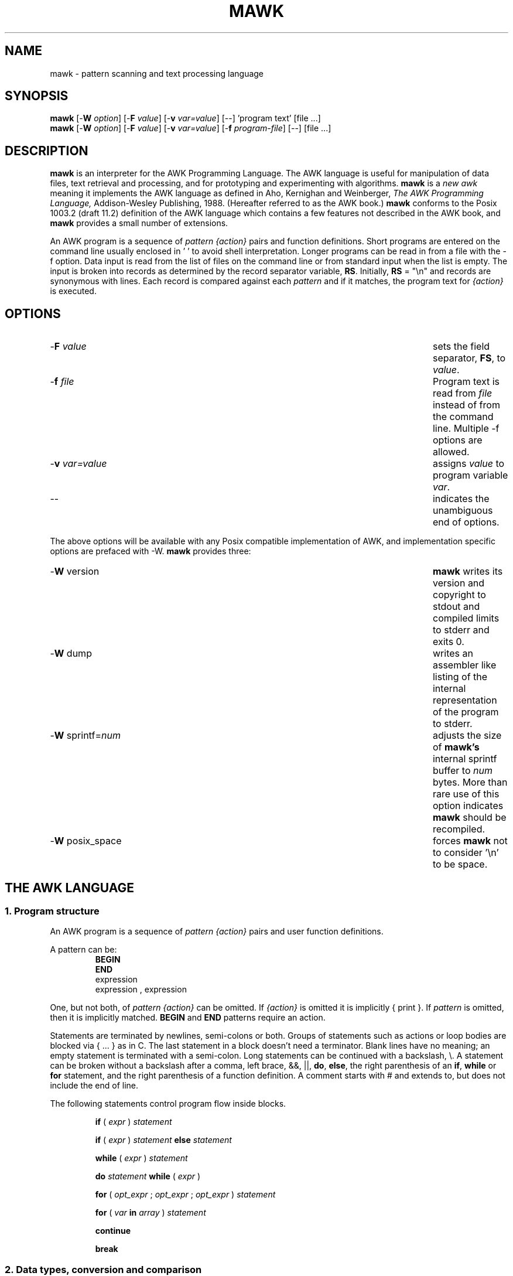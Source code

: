 .TH MAWK 1  "Jan 22 1992" "Version 1.1" "USER COMMANDS"
.\" strings
.ds ex \fIexpr\fR
.SH NAME
mawk \- pattern scanning and text processing language

.SH SYNOPSIS
.B mawk
[\-\fBW
.IR option ]
[\-\fBF
.IR value ]
[\-\fBv
.IR var=value ]
[\-\|\-] 'program text' [file ...]
.br
.B mawk
[\-\fBW
.IR option ]
[\-\fBF
.IR value ]
[\-\fBv
.IR var=value ]
[\-\fBf
.IR program-file ]
[\-\|\-] [file ...]

.SH DESCRIPTION
.B mawk
is an interpreter for the AWK Programming Language.
The AWK language
is useful for manipulation of data files,
text retrieval and processing,
and for prototyping and experimenting with algorithms.
.B mawk
is a \fInew awk\fR meaning it implements the AWK language as
defined in Aho, Kernighan and Weinberger,
.I "The AWK Programming Language,"
Addison-Wesley Publishing, 1988.  (Hereafter referred to as
the AWK book.)
.B mawk
conforms to the Posix 1003.2
(draft 11.2)
definition of the AWK language
which contains a few features not described in the AWK
book,  and
.B mawk
provides a small number of extensions.

An AWK program is a sequence of \fIpattern {action}\fR pairs and
function definitions.
Short programs are entered on the command line
usually enclosed in ' ' to avoid shell
interpretation.
Longer programs can be read in from a
file with the \-f option.
Data  input is read from the list of files on
the command line or from standard input when the list is empty.
The input is broken into records as determined by the
record separator variable, \fBRS\fR.  Initially,
.B RS
= "\\n" and records are synonymous with lines.
Each record is compared against each
.I pattern
and if it matches, the program text for
.I "{action}"
is executed.

.SH OPTIONS

.TP \w'\-\fBv'+\w'\fIvar=value'u+2n
\-\fBF \fIvalue
sets the field separator, \fBFS\fR, to 
.IR value .

.IP "\-\fBf \fIfile"
Program text is read from \fIfile\fR instead of from the
command line.  Multiple \-f options are allowed.

.IP "\-\fBv \fIvar=value"
assigns 
.I value
to program variable 
.IR var .

.IP "\-\|\-"
indicates the unambiguous end of options.
.PP
The above options will be available with any Posix compatible
implementation of AWK, and implementation specific options are
prefaced with \-W. 
.B mawk 
provides three:

.TP \w'\-\fBv'+\w'\fIvar=value'u+2n
\-\fBW \fRversion
.B mawk
writes its version and copyright
to stdout and compiled limits to
stderr and exits 0.
.TP
\-\fBW \fRdump
writes an assembler like listing of the internal
representation of the program to stderr.
.TP
\-\fBW \fRsprintf=\fInum
adjusts the size of 
.B mawk's
internal sprintf buffer to 
.I num
bytes.  More than rare use of this option indicates
.B mawk
should be recompiled.
.TP
\-\fBW \fRposix_space
forces
.B mawk
not to consider '\\n' to be space.

.SH "THE AWK LANGUAGE"
.SS "\fB1. Program structure"
An AWK program is a sequence of 
.I "pattern {action}" 
pairs and user
function definitions.
.PP
A pattern can be:
.nf
.RS
\fBBEGIN
END\fR
expression
expression , expression
.sp
.RE
.fi
One, but not both,
of \fIpattern {action}\fR can be omitted.   If 
.I {action}
is omitted it is implicitly { print }.  If 
.I pattern 
is omitted, then it is implicitly matched.
.B BEGIN
and
.B END
patterns require an action.
.PP
Statements are terminated by newlines, semi-colons or both.
Groups of statements such as
actions or loop bodies are blocked via { ... } as in C.  The
last statement in a block doesn't need a terminator.  Blank lines
have no meaning; an empty statement is terminated with a
semi-colon. Long statements
can be continued with a backslash, \\\|.  A statement can be broken
without a backslash after a comma, left brace, &&, ||, 
.BR do , 
.BR else  ,
the right parenthesis of an 
.BR if , 
.B while 
or
.B for
statement, and the
right parenthesis of a function definition.
A comment starts with # and extends to, but does not include
the end of line.
.PP
The following statements control program flow inside blocks.
.RS
.PP
.B if 
( \*(ex )
.I statement
.PP
.B if 
( \*(ex )
.I statement
.B else 
.I statement
.PP
.B while
( \*(ex )
.I statement
.PP
.B do
.I statement
.B while
( \*(ex )
.PP
.B for
(
\fIopt_expr\fR ;
\fIopt_expr\fR ;
\fIopt_expr\fR 
)
.I statement
.PP
.B for
( \fIvar \fBin \fIarray\fR )
.I statement
.PP
.B continue
.PP
.B break
.RE
.\"
.SS "\fB2. Data types, conversion and comparison"
There are two basic data types, numeric and string.
Numeric constants can be integer like \-2,
decimal like 1.08, or in scientific notation like 
\-1.1e4 or .28E\-3.  All numbers are represented internally and all
computations are done in floating point arithmetic.
So for example, the expression
0.2e2 == 20
is true and true is represented as 1.0.
.PP
String constants are enclosed in double quotes.
.sp
.ce
"This is a string with a newline at the end.\\n"
.sp
Strings can be continued across a line by escaping (\\) the newline.
The following escape sequences are recognized.
.nf
.sp
	\\\\		\\
	\\"		"
	\\a		alert, ascii 7
	\\b		backspace, ascii 8
	\\t		tab, ascii 9
	\\n		newline, ascii 10
	\\v		vertical tab, ascii 11
	\\f		formfeed, ascii 12
	\\r		carriage return, ascii 13
	\\ddd		1, 2 or 3 octal digits for ascii ddd
	\\xhh		1 or 2 hex digits for ascii  hh
.sp
.fi
If you escape any other character \\c, you get \\c, i.e., 
.B mawk
ignores the escape.
.PP
There are really three basic data types; the third is 
.I "number and string"
which has both a numeric value and a string value
at the same time.
User defined variables come into existence when first referenced
and are initialized to 
.IR null ,
a number and string value which has numeric value 0 and string value
"".
Non-trivial number and string typed data come from input 
and are typically stored in fields.  (See section 4).
.PP
The type of an expression is determined by its context and automatic
type conversion occurs if needed.  For example, to evaluate the
statements
.nf
.sp
	y = x + 2  ;  z = x  "hello"
.sp
.fi
The value stored in variable y will be typed numeric.
If x is not numeric,
the value taken from x is converted to numeric before it is added to
2 and stored in y.  The value stored in variable z will be typed
string, and the value of x will be converted to string if necessary
and concatenated with "hello".  (Of course, the value and type
stored in x is not changed by any conversions.)
A string expression is converted to numeric using its longest
numeric prefix as with 
.IR atof (3).
A numeric expression is converted to string by replacing
.I expr
with 
.BR sprintf(CONVFMT ,
.IR expr ),
unless 
.I expr
can be represented on the host machine as an exact integer then
it is converted to \fBsprintf\fR("%d", \*(ex).
.B Sprintf()
is an AWK built-in that duplicates the functionality of
.IR sprintf (3),
and
.B CONVFMT
is a built-in variable used for internal conversion
from number to string and initialized to "%.6g".
Explicit type conversions can be forced,
\*(ex ""
is string and
.IR  expr +0
is numeric.
.PP
To evaluate,
\*(ex\d1\u \fBrel-op \*(ex\d2\u,
if both operands are numeric or number and string then the comparison
is numeric; if both operands are string the comparison is string.
If exactly one operand is string and after trimming spaces and
tabs from the front and back the remaining string is entirely
numeric in form, then the string is converted to number and the
comparison is numeric; otherwise, the numeric operand is converted
to string and the comparison is string.
The result of a comparison is numeric, 0 or 1.
.PP
In boolean contexts such as,
\fBif\fR ( \*(ex ) \fIstatement\fR,
a string expression evaluates true if and only if it is not the
empty string ""; 
numeric values if and only if not numerically zero.
.\"
.SS "\fB3. Regular expressions"
In the AWK language, records, fields and strings are often
tested for matching a 
.IR "regular expression" .
Regular expressions are enclosed in slashes, and
.nf
.sp
	\*(ex ~ /\fIr\fR/
.sp
.fi
is an AWK expression that evaluates to 1 if \*(ex "matches"
.IR r ,
which means a substring of \*(ex is in the set of strings
defined by 
.IR r .
With no match the expression evaluates to 0; replacing
~ with the "not match" operator, !~ , reverses the meaning.
As  pattern-action pairs,
.nf
.sp
	/\fIr\fR/ { \fIaction\fR }   and\
   \fB$0\fR ~ /\fIr\fR/ { \fIaction\fR }
.sp
.fi
are the same,
and for each input record that matches
.IR r ,
.I action
is executed.
In fact, /\fIr\fR/ is an AWK expression that is
equivalent to (\fB$0\fR ~ /\fIr\fR/) anywhere except when on the
right side of a match operator or passed as an argument to
a built-in function that expects a regular expression 
argument.
.PP
AWK uses extended regular expressions as with
.IR egrep (1).
The regular expression metacharacters, i.e., those with special
meaning in regular expressions are
.nf
.sp
	\ ^ $ . [ ] | ( ) * + ?
.sp
.fi
Regular expressions are built up from characters as follows:
.RS 
.TP \w'[^c\d1\uc\d2\uc\d3\u...]'u+1n
\fIc\fR
matches any non-metacharacter
.IR c .
.IP  "\e\fIc\fR"
matches a character defined by the same escape sequences used
in string constants or the literal
character
.I c 
if
\\\fIc\fR
is not an escape sequence.
.IP  \.
matches any character (including newline).
.TP
^
matches the front of a string.
.TP
$
matches the back of a string.
.TP
[c\d1\uc\d2\uc\d3\u...]
matches any character in the class
c\d1\uc\d2\uc\d3\u... .  An interval of characters is denoted
c\d1\u\-c\d2\u inside a class [...].
.TP
[^c\d1\uc\d2\uc\d3\u...]
matches any character not in the class
c\d1\uc\d2\uc\d3\u...
.RE
.sp
Regular expressions are built up from other regular expressions
as follows:
.RS
.TP
\fIr\fR\d1\u\fIr\fR\d2\u
matches 
\fIr\fR\d1\u
followed immediately by
\fIr\fR\d2\u
(concatenation).
.TP
\fIr\fR\d1\u | \fIr\fR\d2\u
matches 
\fIr\fR\d1\u or
\fIr\fR\d2\u
(alternation).
.TP
\fIr\fR*
matches \fIr\fR repeated zero or more times.
.TP
\fIr\fR+
matches \fIr\fR repeated one or more times.
.TP
\fIr\fR?
matches \fIr\fR zero or once.
.TP
(\fIr\fR)
matches \fIr\fR, providing grouping.
.RE
.sp
The increasing precedence of operators is alternation, 
concatenation and
unary (*, + or ?).
.PP
For example,
.nf
.sp
	/^[_a\-zA-Z][_a\-zA\-Z0\-9]*$/  and
	/^[\-+]?([0\-9]+\\\|.?|\\\|.[0\-9])[0\-9]*([eE][\-+]?[0\-9]+)?$/
.sp
.fi
are matched by AWK identifiers and AWK numeric constants
respectively.  Note that . has to be escaped to be
recognized as a decimal point, and that metacharacters are not
special inside character classes.
.PP
Any expression can be used on the right hand side of the ~ or !~
operators or
passed to a built-in that expects
a regular expression.
If needed, it is converted to string, and then interpreted
as a regular expression.  For example,
.nf
.sp
	BEGIN { identifier = "[_a\-zA\-Z][_a\-zA\-Z0\-9]*" }

	$0 ~ "^" identifier
.sp
.fi
prints all lines that start with an AWK identifier.
.PP
.B mawk
recognizes the empty regular expression, //\|, which matches the
empty string and hence is matched by any string at the front,
back and between every character.  For example,
.nf
.sp
	echo  abc | mawk { gsub(//, "X") ; print }
	XaXbXcX
.sp
.fi
.\"
.SS "\fB4. Records and fields"
Records are read in one at a time, and stored in the
.I field
variable 
.BR $0 .
The record is split into
.I fields
which are stored in
.BR $1 ,
.BR $2 ", ...,"
.BR $NF .
The built-in variable
.B NF
is set to the number of fields,
and 
.B NR
and
.B FNR
are incremented by 1.
Fields above 
.B $NF
are set to "".
.PP
Assignment to
.B $0
causes the fields and 
.B NF
to be recomputed.
Assignment to
.B NF
or to a field
causes 
.B $0
to be reconstructed by
concatenating the
.B $i's
separated by
.BR OFS .
Assignment to a field with index greater than
.BR NF ,
increases
.B NF
and causes
.B $0
to be reconstructed.
.PP
Data input stored in fields
is string, unless the entire field has numeric
form and then the type is number and string.
For example,
.sp
.nf
	echo 24 24E | 
	mawk '{ print($1>100, $1>"100", $2>100, $2>"100") }'
	0 0 1 1
.fi
.sp
.B $0
and
.B $2
are string and
.B $1
is number and string.  The first 
and second comparisons are numeric and the last
two are string.  In the second "100" is
converted to 100, and in the third 100 is
converted to "100".
.\"
.SS "\fB5. Expressions and operators"
.PP
The expression syntax is 
similar to C.  Primary expressions are numeric constants,
string constants, variables, fields, arrays and functions.  
The identifier
for a variable, array or function can be a sequence of
letters, digits and underscores, that does
not start with a digit.
Variables are not declared; they exist when first referenced and
are initialized to
.IR null .
.PP
New
expressions are composed with the following operators in
order of increasing precedence.
.PP
.RS
.nf
.vs +2p  \"  open up a little
\fIassignment\fR		=  +=  \-=  *=  /=  %=  ^=
\fIconditional\fR		?  :
\fIlogical or\fR		||
\fIlogical and\fR		&&
\fIarray membership\fR	\fBin
\fImatching\fR		~   !~
\fIrelational\fR		<  >   <=  >=  ==  !=
\fIconcatenation\fR		(no explicit operator)
\fIadd ops\fR			+  \-
\fImul ops\fR			*  /  % 
\fIunary\fR			+  \-
\fIlogical not\fR		!
\fIexponentiation\fR		^
\fIinc and dec\fR		++ \-\|\- (both post and pre)
\fIfield\fR			$
.vs
.RE
.PP
.fi
Assignment, conditional and exponentiation associate right to
left; the other operators associate left to right.  Any
expression can be parenthesized.
.\"
.SS "\fB6. Arrays"
.ds ae \fIarray\fR[\fIexpr\fR]
Awk provides one-dimensional arrays.  Array elements are expressed
as \*(ae.
.I Expr
is internally converted to string type, so, for example,
A[1] and A["1"] are the same element and the actual
index is "1".
Arrays indexed by strings are called associative arrays.
Initially an array is empty; elements exist when first accessed.
An expression,
\fIexpr\fB in\fI array\fR
evaluates to 1 if 
\*(ae
exists, else to 0.
.PP
There is a form of the
.B for
statement that loops over each index of an array.
.nf
.sp
	\fBfor\fR ( \fIvar\fB in \fIarray \fR) \fIstatement\fR
.sp
.fi
sets
.I var
to each index of
.I array
and executes 
.IR statement .
The order that
.I var
transverses the indices of
.I array
is not defined.
.PP
The statement,
.B delete
\*(ae,
causes
\*(ae
not to exist.
.PP
Multidimensional arrays are synthesized with concatenation using
the built-in variable
.BR SUBSEP .
\fIarray\fR[\fIexpr\fR\d1\u,\|\fIexpr\fR\d2\u]
is equivalent to
\fIarray\fR[\fIexpr\fR\d1\u \fBSUBSEP \fIexpr\fR\d2\u].
Testing for a multidimensional element uses a parenthesized index,
such as
.sp
.nf
	if ( (i, j) in A )  print A[i, j]
.fi
.sp
.\"
.SS "\fB7. Builtin-variables\fR"
.PP
The following variables are built-in and initialized before program
execution.
.RS
.TP \w'FILENAME'u+2n
.B ARGC
number of command line arguments.
.TP
.B ARGV
array of command line arguments, 0..ARGC-1.
.TP
.B CONVFMT
format for internal conversion of numbers to string, 
initially = "%.6g".
.TP
.B ENVIRON
array indexed by environment variables.  An environment string,
\fIvar=value\fR is stored as 
\fBENVIRON\fR[\fIvar\fR] = 
.IR value .
.TP
.B FILENAME
name of the current input file.
.TP
.B FNR
current record number in
.BR FILENAME .
.TP
.B FS
splits records into fields as a regular expression.
.TP
.B NF
number of fields in the current record.
.TP
.B NR
current record number in the total input stream.
.TP
.B OFMT
format for printing numbers; initially = "%.6g".
.TP
.B OFS
inserted between fields on output, initially = " ".
.TP
.B   ORS
terminates each record on output, initially = "\\n".
.TP
.B    RLENGTH
length set by the last call to the built-in function,
.BR match() .
.TP
.B   RS
input record separator, initially = "\\n".
.TP
.B  RSTART
index set by the last call to
.BR match() .
.TP
.B SUBSEP
used to build multiple array subscripts, initially = "\\034".
.RE
.\"
.SS "\fB8. Built-in functions"
String functions
.RS
.TP
gsub(\fIr,s,t\fR)  gsub(\fIr,s\fR)
Global substitution, every match of regular expression
.I r
in variable 
.I t
is replaced by string
.IR s .
The number of replacements is returned.
If 
.I t
is omitted,
.B $0 
is used.  An & in the replacement string
.I s
is replaced by the matched substring of
.IR t .
\\& puts a literal & in the replacement string.
.TP
index(\fIs,t\fR)
If 
.I t
is a substring of
.IR s ,
then the position where 
.I t
starts is returned, else 0 is returned.
The first character of
.I s
is in position 1.
.TP
length(\fIs\fR)  length()
Returns the length of string
.IR s ;
without an argument, returns the length of 
.BR $0 .
.TP
match(\fIs,r\fR)
Returns the index of the first longest match of regular expression
.I r
in string
.IR s .
Returns 0 if no match.
As a side effect,
.B RSTART
is set to the return value.
.B RLENGTH
is set to the length of the match or \-1 if no match.  If the
empty string is matched, 
.B RLENGTH
is set to 0, and 1 is returned if the match is at the front, and
length(\fIs\fR)+1 is returned if the match is at the back.
.TP
split(\fIs,A,r\fR)  split(\fIs,A\fR)
String
.I s
is split into fields by regular expression
.I  r
and the fields are loaded into array
.IR A .
The number of fields
is returned.  See section 11 below for more detail.
If
.I r
is omitted, 
.B FS
is used.
.TP
sprintf(\fIformat,expr-list\fR)
Returns a string constructed from
.I expr-list
according to
.IR format .
See the description of printf() below.
.TP
sub(\fIr,s,t\fR)  sub(\fIr,s\fR)
Single substitution, same as gsub() except at most one substitution.
.TP
substr(\fIs,i,n\fR)  substr(\fIs,i\fR)
Returns the substring of string
.IR s ,
starting at index 
.IR i , 
of length
.IR n .
If 
.I n
is omitted, the suffix of
.IR s ,
starting at
.I i
is returned.
.TP
tolower(\fIs\fR)
Returns a copy of
.I s
with all upper case characters converted to lower case.
.TP
toupper(\fIs\fR)
Returns a copy of
.I s
with all lower case characters converted to upper case.
.RE
.PP
Arithmetic functions
.RS
.PP
.nf
atan2(\fIy,x\fR)	Arctan of \fIy\fR/\fIx\fR between -\(*p and \(*p.
.PP  
cos(\fIx\fR)		Cosine function, \fIx\fR in radians.
.PP  
exp(\fIx\fR)		Exponential function.
.PP  
int(\fIx\fR)		Returns \fIx\fR truncated towards zero.
.PP 
log(\fIx\fR)		Natural logarithm.
.PP 
rand()		Returns a random number between zero and one.
.PP  
sin(\fIx\fR)		Sine function, \fIx\fR in radians.
.PP  
sqrt(\fIx\fR)		Returns square root of \fIx\fR.
.fi
.TP
srand(\fIexpr\fR)  srand()
Seeds the random number generator, using the clock if
.I expr
is omitted, and returns the value of the previous seed.
.B mawk
seeds the random number generator from the clock at startup
so there is no real need to call srand().  Srand(\fIexpr\fR)
is useful for repeating pseudo random sequences.
.RE
.\"
.SS "\fB9. Input and output"
There are two output statements, 
.B print
and
.BR printf .
.RS
.TP
print
writes
.B "$0  ORS"
to standard output.
.TP
print \*(ex\d1\u, \*(ex\d2\u, ..., \*(ex\dn\u
writes
\*(ex\d1\u \fBOFS \*(ex\d2\u \fBOFS\fR ... \*(ex\dn\u
.B ORS
to standard output.  Numeric expressions are converted to
string with 
.BR OFMT .
.TP
printf \fIformat, expr-list\fR
duplicates the printf C library function writing to standard output.
The complete ANSI C format specifications are recognized with
conversions %c, %d, %e, %E, %f, %g, %G,
%i, %o, %s, %u, %x, %X and %%,
and conversion qualifiers h and l.
.RE
.PP
The argument list to print or printf can optionally be enclosed in
parentheses.
Print formats numbers using
.B OFMT
or "%d" for exact integers.
"%c" with a numeric argument prints the corresponding 8 bit 
character, with a string argument it prints the first character of
the string.
The output of print and printf can be redirected to a file or
command by appending > 
.IR file ,
>>
.I file
or
|
.I command
to the end of the print statement.
Redirection opens 
.I file
or
.I command
only once, subsequent redirections append to the already open stream.
By convention, 
.B mawk
associates the filename "/dev/stderr" with stderr which allows
print and printf to be redirected to stderr.
.PP
The input function
.B getline
has the following variations.
.RS
.TP
getline
reads into
.BR $0 ,
updates the fields,
.BR NF ,
.B  NR
and 
.BR FNR .
.TP
getline < \fIfile\fR
reads into
.B $0
from \fIfile\fR, 
updates the fields and
.BR NF .
.TP
getline \fIvar
reads the next record into
.IR var ,
updates
.B NR
and
.BR FNR .
.TP
getline \fIvar\fR < \fIfile
reads the next record of
.I file
into
.IR var .
.TP
\fI command\fR | getline
pipes a record from 
.I command
into
.B $0
and updates the fields and
.BR NF .
.TP
\fI command\fR | getline \fIvar
pipes a record from 
.I command
into
.IR var .
.RE
.PP
Getline returns 0 on end-of-file, \-1 on error, otherwise 1.
.PP
Commands on the end of pipes are executed by /bin/sh.
.PP
The function \fBclose\fR(\*(ex) closes the file or pipe
associated with
.IR expr .
Close returns 0 if
.I expr
is an open file,
the exit status if
.I expr
is a piped command, and -1 otherwise.
Close() is used to reread a file or command, make sure the other
end of an output pipe is finished or conserve file resources.
.PP
The function 
\fBsystem\fR(\fIexpr\fR)
uses 
/bin/sh
to execute
.I expr
and returns the exit status of the command
.IR expr .
Changes made to the
.B ENVIRON
array are not passed to commands executed with
.B system
or pipes.
.SS \fB10. User defined functions
The syntax for a user defined function is
.nf
.sp
	\fBfunction\fR name( \fIargs\fR ) { \fIstatements\fR }
.sp
.fi
The function body can contain a return statement
.nf
.sp
	\fBreturn\fI opt_expr\fR
.sp
.fi
A return statement is not required.  
Function calls may be nested or recursive.
Functions are passed expressions by value
and arrays by reference.
Extra arguments serve as local variables
and are initialized to 
.IR null .
For example, csplit(\fIs,\|A\fR) puts each character of
.I s
into array
.I A
and returns the length of
.IR s .
.nf
.sp
	function csplit(s, A,	n, i)
	{
	  n = length(s)
	  for( i = 1 ; i <= n ; i++ ) A[i] = substr(s, i, 1)
	  return n
	}
.sp
.fi
Putting extra space between passed arguments and local 
variables is conventional.
Functions can be referenced before they are defined, but the
function name and the '(' of the arguments must touch to
avoid confusion with concatenation.
.\"
.SS "\fB11. Splitting strings, records and files"
Awk programs use the same algorithm to 
split strings into arrays with split(), and records into fields
on 
.BR FS .
.B mawk
uses essentially the same algorithm to split files into
records on
.BR RS .
.PP
Split(\fIexpr,\|A,\|sep\fR) works as follows:
.RS
.TP
(1) 
If
.I sep
is omitted, it is replaced by
.BR FS .
.I Sep 
can be an expression or regular expression.  If it is an
expression of non-string type, it is converted to string.
.TP
(2)
If
.I sep
= " " (a single space),
then <SPACE> is trimmed from the front and back of 
.IR expr ,
and
.I sep
becomes <SPACE>.
.B mawk
defines <SPACE> as the regular expression
/[\ \\t\\n]+/.  
Otherwise
.I sep
is treated as a regular expression, except that meta-characters
are ignored for a string of length 1,
e.g.,
split(x, A, "*") and split(x, A, /\\*/) are the same.
.TP
(3)
If \*(ex is not string, it is converted to string.
If \*(ex is then the empty string "", split() returns 0
and 
.I A
is unchanged.
Otherwise,
all non-overlapping, non-null and longest matches of
.I sep
in
.IR expr ,
separate
.I expr
into fields which are loaded into
.IR A .
The fields are placed in
A[1], A[2], ..., A[n] and split() returns n, the number
of fields which is the number 
of matches plus one.
Data placed in 
.I A
that looks numeric is typed number and string.
.RE
.PP
Splitting records into fields works the same except the
pieces are loaded into 
.BR $1 ,
\fB$2\fR,...,
.BR $NF .
If
.B $0
is empty,
.B NF
is set to 0 and all
.B $i
to "".
.PP
.B mawk
splits files into records by the same algorithm, but with the 
slight difference that 
.B RS
is really a terminator instead of a separator. 
(\fBORS\fR is really a terminator too).
.RS
.PP
E.g., if 
.B FS
= ":+" and
.B $0
= "a::b:" , then
.B NF
= 3 and
.B $1
= "a",
.B $2
= "b" and
.B $3
= "", but
if "a::b:" is the contents of an input file and
.B RS
= ":+", then
there are two records "a" and "b".
.RE
.PP
.B RS
= " " is not special.
.\"
.SS "\fB12. Multi-line records"
Since 
.B mawk
interprets
.B RS
as a regular expression, multi-line
records are easy.  Setting 
.B RS
= "\\n\\n+", makes one or more blank
lines separate records.  If 
.B FS
= " " (the default), then single
newlines, by the rules for <SPACE> above, become space and
single newlines are field separators.
.RS
.PP
For example, if a file is "a\ b\\nc\\n\\n",
.B RS
= "\\n\\n+" and
.B FS
= "\ ", then there is one record "a\ b\\nc" with three
fields "a", "b" and "c".  Changing
.B FS
= "\\n", gives two
fields "a b" and "c"; changing
.B FS
= "", gives one field
identical to the record.
.RE
.PP
If you want lines with spaces or tabs to be considered blank,
set
.B RS
= "\\n([\ \\t]*\\n)+".
For compatibility with other awks, setting
.B RS
= "" has the same
effect as if blank lines are stripped from the
front and back of files and then records are determined as if
.B RS
= "\\n\\n+".
Posix requires that "\\n" always separates records when
.B RS
= "" regardless of the value of
.BR FS .
.B mawk 
does not support this convention, because defining
"\\n" as <SPACE> makes it unnecessary.
.\"
.PP
Most of the time when you change
.B RS
for multi-line records, you
will also want to change 
.B ORS
to "\\n\\n" so the record spacing is preserved on output.
.\"
.SS "\fB13. Program execution"
This section describes the order of program execution.
First 
.B ARGC
is set to the total number of command line arguments passed to
the execution phase of the program.
.B ARGV[0]
is set the name of the AWK interpreter and
\fBARGV[1]\fR ... 
.B ARGV[ARGC-1]
holds the remaining command line arguments exclusive of 
options and program source.
For example with
.nf
.sp
	mawk  \-f  prog  v=1  A  t=hello  B
.sp
.fi
.B ARGC
= 5 with
.B ARGV[0]
= "mawk",
.B ARGV[1]
= "v=1",
.B ARGV[2]
= "A",
.B ARGV[3]
= "t=hello" and
.B ARGV[4]
= "B".

Next, each 
.B BEGIN
block is executed in order.
If the program consists
entirely of 
.B BEGIN
blocks, then execution terminates, else
an input stream is opened and execution continues.
If 
.B ARGC
equals 1,
the input stream is set to stdin,
else  the command line arguments
.BR ARGV[1]  " ... 
.B ARGV[ARGC-1]
are examined for a file argument.
.PP
The command line arguments divide into three sets: 
file arguments, assignment arguments and empty strings "".
An assignment has the form
\fIvar\fR=\fIstring\fR.
When an 
.B ARGV[i]
is examined as a possible file argument,
if it is empty it is skipped;
if it is an assignment argument, the assignment to
.I var
takes place and 
.B i
skips to the next argument;
else
.B ARGV[i] 
is opened for input.
If it fails to open, execution terminates with exit code 1.
If no command line argument is a file argument, then input
comes from stdin.
Getline in a 
.B BEGIN
action opens input.  "\-" as a file argument denotes stdin.
.PP
Once an input stream is open, each input record is tested 
against each 
.IR pattern ,
and if it matches, the associated 
.I action
is executed.
An expression pattern matches if it is boolean true (see
the end of section 2).
A 
.B BEGIN
pattern matches before any input has been read, and
an
.B END
pattern matches after all input has been read.
A range pattern,
\fIexpr\fR1,\|\fIexpr\fR2 ,
matches every record between the match of 
.IR expr 1
and the match
.IR expr 2
inclusively.
.PP
When end of file occurs on the input stream, the remaining
command line arguments are examined for a file argument, and
if there is one it is opened, else the
.B END
.I pattern
is considered matched
and all 
.B END
.I actions
are executed.
.PP
In the example, the assignment
v=1
takes place after the
.B BEGIN
.I actions
are executed, and
the data placed in
v
is typed number and string.
Input is then read from file A.
On end of file A,
t
is set to the string "hello",
and B is opened for input.
On end of file B, the 
.B END
.I actions
are executed.
.PP
Program flow at the
.I pattern
.I {action}
level can be changed with the 
.nf
.sp
	\fBnext\fR   and
	\fBexit  \fIopt_expr\fR
.sp
.fi
statements.
A
.B next
statement
causes the next input record to be read and pattern testing
to restart with the first 
.I "pattern {action}"
pair in the program.
An
.B  exit
statement
causes immediate execution of the 
.B END
actions or program termination if there are none or
if the 
.B exit
occurs in an 
.B END
action.
The 
.I opt_expr
sets the exit value of the program unless overridden by
a later
.B exit
or subsequent error.

.SH EXAMPLES
.nf
1. emulate cat.

	{ print }

2. emulate wc.

	{ chars += length($0) + 1  # add one for the \\n
	  words += NF
	}

	END{ print NR, words, chars }

3. count the number of unique "real words".

	BEGIN { FS = "[^A-Za-z]+" }

	{ for(i = 1 ; i <= NF ; i++)  word[$i] = "" }

	END { delete word[""]
	      for ( i in word )  cnt++
	      print cnt
	}

.fi
4. sum the second field of 
every record based on the first field.
.nf

	$1 ~ /credit\||\|gain/ { sum += $2 }
	$1 ~ /debit\||\|loss/  { sum \-= $2 }

	END { print sum }

5. sort a file, comparing as string

	{ line[NR] = $0 "" }  # make sure of comparison type
			      # in case some lines look numeric

	END {  isort(line, NR)
	  for(i = 1 ; i <= NR ; i++) print line[i]
	}

	#insertion sort of A[1..n]
	function isort( A, n,	i, j, hold)
	{
	  for( i = 2 ; i <= n ; i++)
	  {
	    hold = A[j = i]
	    while ( A[j\-1] > hold )
	    { j\-\|\- ; A[j+1] = A[j] }
	    A[j] = hold
	  }
	  # sentinel A[0] = "" will be created if needed
	}

.fi

.SH  "COMPATIBILITY ISSUES"
The Posix 1003.2(draft 11.2) definition of the AWK language
is AWK as described in the AWK book with a few extensions
that appeared in SystemVR4 nawk. The extensions are:
.sp
.RS
New functions: toupper() and tolower().

New variables: ENVIRON[\|] and CONVFMT.

ANSI C conversion specifications for printf() and sprintf().

New command options:  \-v var=value, multiple -f options and
implementation options as arguments to \-W.
.RE
.sp
Posix AWK is oriented to operate on files a line at 
a time.
.B RS
can be changed from "\\n" to another single character,
but it
is hard to find any use for this \(em there are no 
examples in the AWK book.
By convention, \fBRS\fR = "", makes one or more blank lines
separate records, allowing multi-line records.  When
\fBRS\fR = "", "\\n" is always a field separator 
regardless of the value in
.BR FS .
.PP
.BR mawk ,
on the other hand,
allows
.B RS
to be a regular expression.
When "\\n" appears in records, it is treated as space, and
.B FS
always determines fields.
.PP
Removing the line at a time paradigm can make some programs
simpler and can
often improve performance.  For example,
redoing example 3 from above,
.nf
.sp
	BEGIN { RS = "[^A-Za-z]+" }

	{ word[ $0 ] = "" }

	END { delete  word[ "" ]
	  for( i in word )  cnt++
	  print cnt
	}
.sp
.fi
counts the number of unique words by making each word a record.
On moderate size files,
.B mawk
executes twice as fast, because of the simplified inner loop.
.PP
The following program replaces each comment by a single space in
a C program file,
.nf
.sp
	BEGIN {
	  RS = "/\|\\*([^*]\||\|\\*+[^/*])*\\*+/"
		# comment is record separator
	  ORS = " "
	  getline  hold
       }

       { print hold ; hold = $0 }

       END { printf "%s" , hold }
.sp
.fi
Buffering one record is needed to avoid terminating the last
record with a space.
.PP
With 
.BR mawk ,
the following are all equivalent,
.nf
.sp
	x ~ /a\\+b/    x ~ "a\\+b"     x ~ "a\\\\+b"
.sp
.fi
The strings get scanned twice, once as string and once as
regular expression.  On the string scan,
.B mawk
ignores the escape on non-escape characters while the AWK
book advocates 
.I \ec
be recognized as 
.I c 
which necessitates the double escaping of meta-characters in
strings.  
Posix explicitly declines to define the behavior which passively
forces programs that must run under a variety of awks to use
the more portable but less readable, double escape.
.PP
Posix AWK does not recognize "/dev/stderr" or \\x hex escape
sequences in strings.  Unlike ANSI C,
.B mawk
limits the number of digits that follows \\x to two.
.PP
Finally, here is how 
.B mawk
handles exceptional cases not discussed in the
AWK book or the Posix draft.  It is unsafe to assume 
consistency across awks and safe to skip to
the next section.
.PP
.RS
substr(s, i, n) returns the characters of s in the intersection
of the closed interval [1, length(s)] and the half-open interval
[i, i+n).  When this intersection is empty, the empty string is
returned; so substr("ABC", 1, 0) = "" and
substr("ABC", \-4, 6) = "A".

Every string, including the empty string, matches the empty string
at the
front so, s ~ // and s ~ "", are always 1 as is match(s, //) and
match(s, "").  The last two set 
.B RLENGTH 
to 0.

index(s, t) is always the same as match(s, t1) where t1 is the
same as t with metacharacters escaped.  Hence consistency
with match requires that
index(s, "") always returns 1.
Also the condition, index(s,t) != 0 if and only t is a substring
of s, requires index("","") = 1.

If getline encounters end of file, getline var, leaves var
unchanged.  Similarly, on entry to the 
.B END
actions, 
.BR $0 ,
the fields and
.B NF
have their value unaltered from the last record.

.SH SEE ALSO
.I egrep
(1)
.PP
Aho, Kernighan and Weinberger,
.IR "The AWK Programming Language" ,
Addison-Wesley Publishing, 1988, (the AWK book),
defines the language, opening with a tutorial
and advancing to many interesting programs that delve into
issues of software design and analysis relevant to programming
in any language.
.PP
.IR "The GAWK Manual" ,
The Free Software Foundation, 1991, is a tutorial
and language reference
that does not attempt the depth of the AWK book
and assumes the reader may be a novice programmer.  
The section on AWK arrays is excellent.  It also
discusses Posix requirements for AWK.


.SH BUGS
.B mawk
cannot handle ascii NUL \\0 in the source or data files.  You
can output NUL using printf with %c, and any other 8 bit
character is acceptable input.

.B mawk
implements printf() and sprintf() using the C library functions,
printf and sprintf, so full ANSI compatibility requires an ANSI
C library.  In practice this means the h conversion qualifier may
not be available.  Also 
.B mawk
inherits any bugs or limitations of the library functions.

Implementors of the AWK language have shown a consistent lack
of imagination when naming their programs.

.SH AUTHOR
Mike Brennan (brennan@boeing.com).
